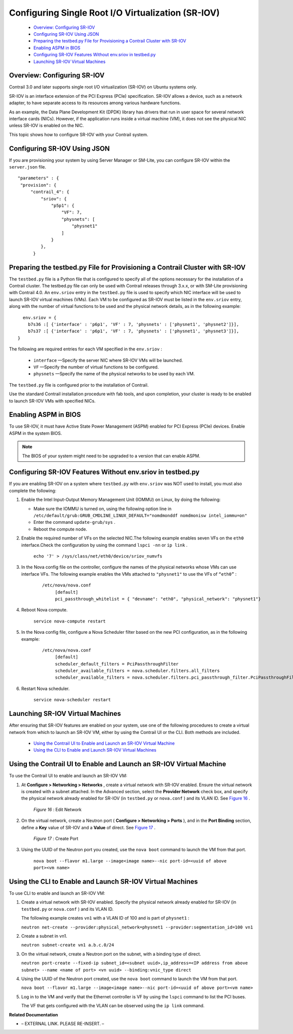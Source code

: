 
===================================================
Configuring Single Root I/O Virtualization (SR-IOV)
===================================================

   -  `Overview: Configuring SR-IOV`_ 


   -  `Configuring SR-IOV Using JSON`_ 


   -  `Preparing the testbed.py File for Provisioning a Contrail Cluster with SR-IOV`_ 


   -  `Enabling ASPM in BIOS`_ 


   -  `Configuring SR-IOV Features Without env.sriov in testbed.py`_ 


   -  `Launching SR-IOV Virtual Machines`_ 




Overview: Configuring SR-IOV
----------------------------

Contrail 3.0 and later supports single root I/O virtualization (SR-IOV) on Ubuntu systems only.

SR-IOV is an interface extension of the PCI Express (PCIe) specification. SR-IOV allows a device, such as a network adapter, to have separate access to its resources among various hardware functions.

As an example, the Data Plane Development Kit (DPDK) library has drivers that run in user space for several network interface cards (NICs). However, if the application runs inside a virtual machine (VM), it does not see the physical NIC unless SR-IOV is enabled on the NIC.

This topic shows how to configure SR-IOV with your Contrail system.



Configuring SR-IOV Using JSON
-----------------------------

If you are provisioning your system by using Server Manager or SM-Lite, you can configure SR-IOV within the ``server.json`` file.

::

     "parameters" : {
      "provision": {
          "contrail_4": {                        
              "sriov": {
                  "p5p1": {
                      "VF": 7,
                      "physnets": [
                          "physnet1"
                      ]
                  }
              },
           }




Preparing the testbed.py File for Provisioning a Contrail Cluster with SR-IOV
-----------------------------------------------------------------------------

The ``testbed.py`` file is a Python file that is configured to specify all of the options necessary for the installation of a Contrail cluster. The testbed.py file can only be used with Contrail releases through 3.x.x, or with SM-Lite provisioning with Contrail 4.0.
An ``env.sriov`` entry in the ``testbed.py`` file is used to specify which NIC interface will be used to launch SR-IOV virtual machines (VMs).
Each VM to be configured as SR-IOV must be listed in the ``env.sriov`` entry, along with the number of virtual functions to be used and the physical network details, as in the following example:

::

   env.sriov = {
     b7s36 :[ {'interface' : 'p6p1', 'VF' : 7, 'physnets' : ['physnet1', 'physnet2']}],
     b7s37 :[ {'interface' : 'p6p1', 'VF' : 7, 'physnets' : ['physnet1', 'physnet3']}],
 }


The following are required entries for each VM specified in the ``env.sriov`` :

   -  ``interface`` —Specify the server NIC where SR-IOV VMs will be launched.


   -  ``VF`` —Specify the number of virtual functions to be configured.


   -  ``physnets`` —Specify the name of the physical networks to be used by each VM.


The ``testbed.py`` file is configured prior to the installation of Contrail.

Use the standard Contrail installation procedure with fab tools, and upon completion, your cluster is ready to be enabled to launch SR-IOV VMs with specified NICs.



Enabling ASPM in BIOS
---------------------

To use SR-IOV, it must have Active State Power Management (ASPM) enabled for PCI Express (PCIe) devices. Enable ASPM in the system BIOS.


.. note:: The BIOS of your system might need to be upgraded to a version that can enable ASPM.





Configuring SR-IOV Features Without env.sriov in testbed.py
-----------------------------------------------------------

If you are enabling SR-IOV on a system where ``testbed.py`` with ``env.sriov`` was NOT used to install, you must also complete the following:


#. Enable the Intel Input-Output Memory Management Unit (IOMMU) on Linux, by doing the following:

   - Make sure the IOMMU is turned on, using the following option line in ``/etc/default/grub:GRUB_CMDLINE_LINUX_DEFAULT="nomdmonddf nomdmonisw intel_iommu=on"`` 


   - Enter the command ``update-grub/sys`` .


   - Reboot the compute node.




#. Enable the required number of VFs on the selected NIC.The following example enables seven VFs on the ``eth0`` interface.Check the configuration by using the command ``lspci -nn`` or ``ip link`` .

    ``echo '7' > /sys/class/net/eth0/device/sriov_numvfs``     



#. In the Nova config file on the controller, configure the names of the physical networks whose VMs can use interface VFs. The following example enables the VMs attached to ``"physnet1"`` to use the VFs of ``“eth0”`` :

    ::

     /etc/nova/nova.conf
          [default]
          pci_passthrough_whitelist = { "devname": "eth0", "physical_network": "physnet1"}




#. Reboot Nova compute.

    ``service nova-compute restart`` 



#. In the Nova config file, configure a Nova Scheduler filter based on the new PCI configuration, as in the following example:

    ::

     /etc/nova/nova.conf
          [default]
          scheduler_default_filters = PciPassthroughFilter
          scheduler_available_filters = nova.scheduler.filters.all_filters
          scheduler_available_filters = nova.scheduler.filters.pci_passthrough_filter.PciPassthroughFilter




#. Restart Nova scheduler.

    ``service nova-scheduler restart`` 




Launching SR-IOV Virtual Machines
----------------------------------

After ensuring that SR-IOV features are enabled on your system, use one of the following procedures to create a virtual network from which to launch an SR-IOV VM, either by using the Contrail UI or the CLI. Both methods are included.

   -  `Using the Contrail UI to Enable and Launch an SR-IOV Virtual Machine`_ 


   -  `Using the CLI to Enable and Launch SR-IOV Virtual Machines`_ 




Using the Contrail UI to Enable and Launch an SR-IOV Virtual Machine
--------------------------------------------------------------------

To use the Contrail UI to enable and launch an SR-IOV VM:


#. At **Configure > Networking > Networks** , create a virtual network with SR-IOV enabled. Ensure the virtual network is created with a subnet attached. In the Advanced section, select the **Provider Network** check box, and specify the physical network already enabled for SR-IOV (in ``testbed.py`` or ``nova.conf`` ) and its VLAN ID. See `Figure 16`_ .

   .. _Figure 16: 

     *Figure 16* : Edit Network

   .. figure:: S018550.png



#. On the virtual network, create a Neutron port ( **Configure > Networking > Ports** ), and in the **Port Binding** section, define a **Key** value of SR-IOV and a **Value** of direct. See `Figure 17`_ .

   .. _Figure 17: 

     *Figure 17* : Create Port

   .. figure:: S018551.png



#. Using the UUID of the Neutron port you created, use the ``nova boot`` command to launch the VM from that port.

    ``nova boot --flavor m1.large --image<image name>--nic port-id=<uuid of above port><vm name>`` 




Using the CLI to Enable and Launch SR-IOV Virtual Machines
----------------------------------------------------------

To use CLI to enable and launch an SR-IOV VM:


#. Create a virtual network with SR-IOV enabled. Specify the physical network already enabled for SR-IOV (in ``testbed.py`` or ``nova.conf`` ) and its VLAN ID.

   The following example creates ``vn1`` with a VLAN ID of 100 and is part of ``physnet1`` :

   ``neutron net-create --provider:physical_network=physnet1 --provider:segmentation_id=100 vn1`` 



#. Create a subnet in vn1.

   ``neutron subnet-create vn1 a.b.c.0/24`` 



#. On the virtual network, create a Neutron port on the subnet, with a binding type of direct.

   ``neutron port-create --fixed-ip subnet_id=<subnet uuid>,ip_address=<IP address from above subnet> --name <name of port> <vn uuid> --binding:vnic_type direct``  

   



#. Using the UUID of the Neutron port created, use the ``nova boot`` command to launch the VM from that port.

   ``nova boot --flavor m1.large --image<image name>--nic port-id=<uuid of above port><vm name>`` 



#. Log in to the VM and verify that the Ethernet controller is VF by using the ``lspci`` command to list the PCI buses.

   The VF that gets configured with the VLAN can be observed using the ``ip link`` command.


**Related Documentation**

- – EXTERNAL LINK. PLEASE RE-INSERT. –

.. _Configuring the Data Plane Development Kit (DPDK) Integrated with Contrail vRouter: ../../topics/concept/dpdk-with-vrouter-vnc.html
